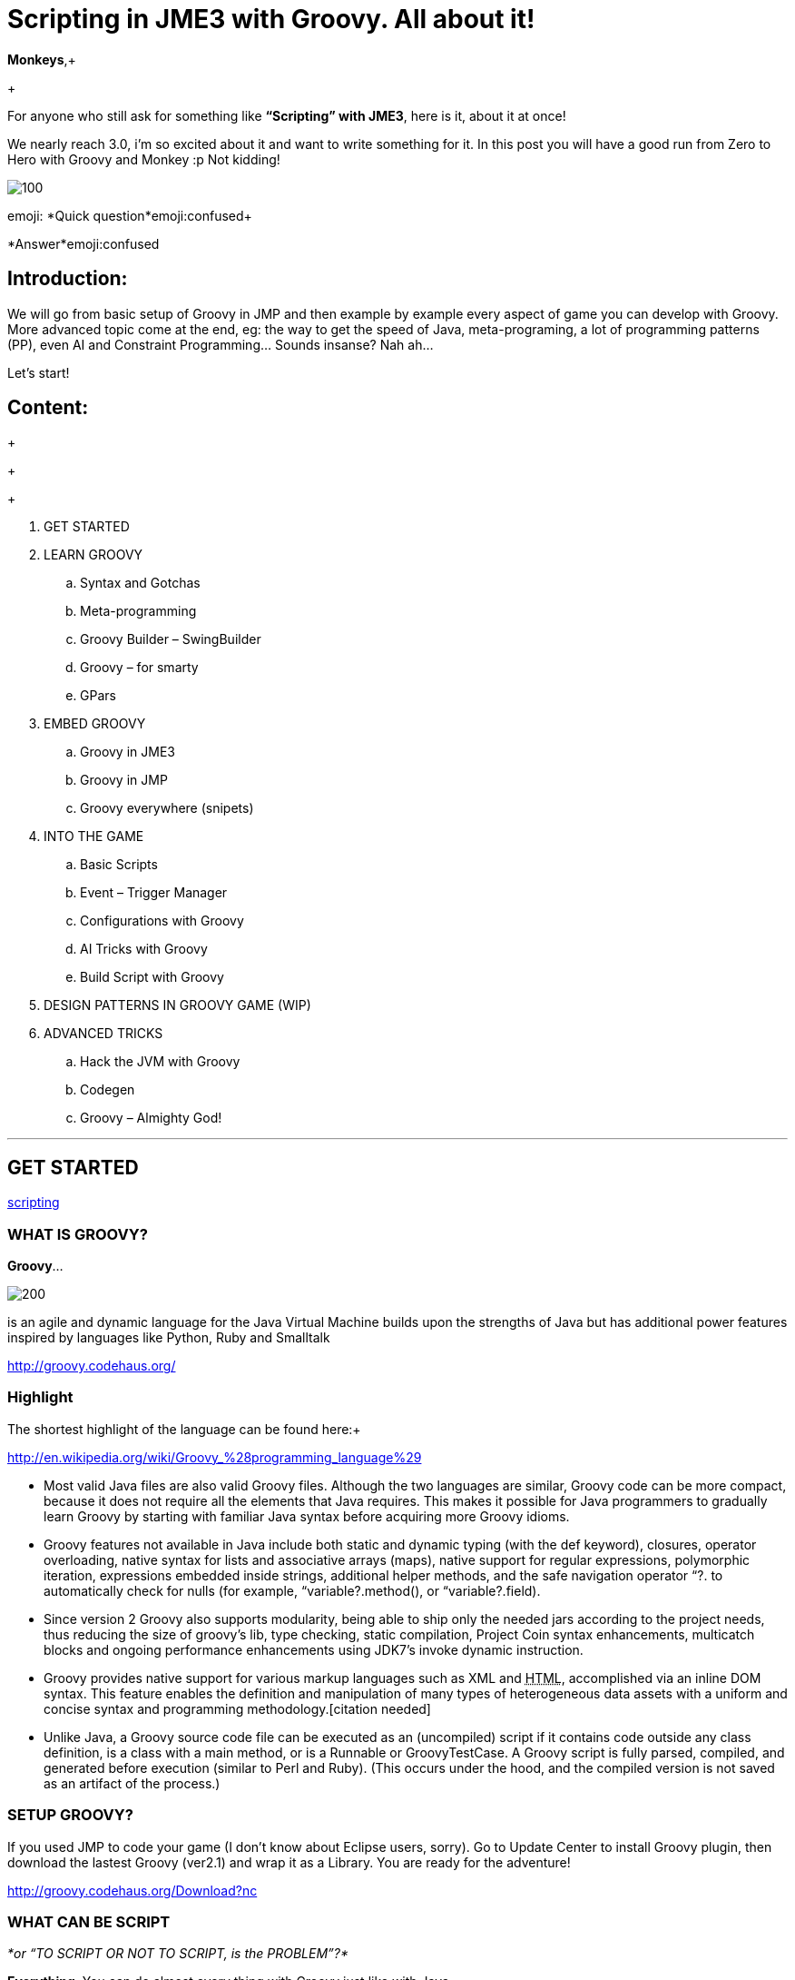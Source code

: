 

= Scripting in JME3 with Groovy. All about it!

*Monkeys*,+

+

For anyone who still ask for something like *“Scripting” with JME3*, here is it, about it at once! 


We nearly reach 3.0, i’m so excited about it and want to write something for it. In this post you will have a good run from Zero to Hero with Groovy and Monkey :p 
Not kidding!



image::wiki/stll_monkey_typing.jpg[100,with="",height="",align="right"]

emoji:
*Quick question*emoji:confused+

*Answer*emoji:confused



== Introduction:

We will go from basic setup of Groovy in JMP and then example by example every aspect of game you can develop with Groovy.
More advanced topic come at the end, eg: the way to get the speed of Java, meta-programing, a lot of programming patterns (PP), even AI and Constraint Programming…
Sounds insanse? Nah ah… 





Let’s start!



== Content:

+

+

+



.  GET STARTED
.  LEARN GROOVY
..  Syntax and Gotchas
..  Meta-programming
..  Groovy Builder – SwingBuilder
..  Groovy – for smarty
..  GPars

.  EMBED GROOVY
..  Groovy in JME3
..  Groovy in JMP
..  Groovy everywhere (snipets)

.  INTO THE GAME
..  Basic Scripts
..  Event – Trigger Manager
..  Configurations with Groovy
..  AI Tricks with Groovy
..  Build Script with Groovy

.  DESIGN PATTERNS IN GROOVY GAME (WIP)
.  ADVANCED TRICKS
..  Hack the JVM with Groovy
..  Codegen
..  Groovy – Almighty God!

'''


== GET STARTED

<<jme3/scripting#into_the_game,scripting>>



=== WHAT IS GROOVY?

*Groovy*… 

image::wiki/groovy-logo.png[200,with="",height="",align="right"]



is an agile and dynamic language for the Java Virtual Machine
builds upon the strengths of Java but has additional power features inspired by languages like Python, Ruby and Smalltalk


link:http://groovy.codehaus.org/[http://groovy.codehaus.org/]



=== Highlight

The shortest highlight of the language can be found here:+

link:http://en.wikipedia.org/wiki/Groovy_%28programming_language%29[http://en.wikipedia.org/wiki/Groovy_%28programming_language%29]


*  Most valid Java files are also valid Groovy files. Although the two languages are similar, Groovy code can be more compact, because it does not require all the elements that Java requires. This makes it possible for Java programmers to gradually learn Groovy by starting with familiar Java syntax before acquiring more Groovy idioms.

*  Groovy features not available in Java include both static and dynamic typing (with the def keyword), closures, operator overloading, native syntax for lists and associative arrays (maps), native support for regular expressions, polymorphic iteration, expressions embedded inside strings, additional helper methods, and the safe navigation operator “?. to automatically check for nulls (for example, “variable?.method(), or “variable?.field).

*  Since version 2 Groovy also supports modularity, being able to ship only the needed jars according to the project needs, thus reducing the size of groovy's lib, type checking, static compilation, Project Coin syntax enhancements, multicatch blocks and ongoing performance enhancements using JDK7's invoke dynamic instruction.

*  Groovy provides native support for various markup languages such as XML and +++<abbr title="HyperText Markup Language">HTML</abbr>+++, accomplished via an inline DOM syntax. This feature enables the definition and manipulation of many types of heterogeneous data assets with a uniform and concise syntax and programming methodology.[citation needed]

*  Unlike Java, a Groovy source code file can be executed as an (uncompiled) script if it contains code outside any class definition, is a class with a main method, or is a Runnable or GroovyTestCase. A Groovy script is fully parsed, compiled, and generated before execution (similar to Perl and Ruby). (This occurs under the hood, and the compiled version is not saved as an artifact of the process.)


=== SETUP GROOVY?

If you used JMP to code your game (I don’t know about Eclipse users, sorry). Go to Update Center to install Groovy plugin, then download the lastest Groovy (ver2.1) and wrap it as a Library. You are ready for the adventure!


link:http://groovy.codehaus.org/Download?nc[http://groovy.codehaus.org/Download?nc]



=== WHAT CAN BE SCRIPT

_*or “TO SCRIPT OR NOT TO SCRIPT, is the PROBLEM”?*_


*Everything*. 
You can do almost every thing with Groovy just like with Java.


In this post i will show example by example every aspect of game you can develop with Groovy. 


+++<u>*Pros:*</u>+++


*  Scripting is very common and intuitive way to do game programing. It's common because it's shorter, cleaner, easy to read, maintain and re-use.

*  Groovy is young but developed by very talent people, a lot of devoted contributors. 

*  Web and Enterprise in your hand. Ever heard of Grails link:http://grails.org/[http://grails.org/]?

*  Multi-additions to fullfil Java. God-like in Swing, ORM, XML…

*  Performance improved recently: If you worry about the performance, , in the next release, it can even get to the speed of Java, and soon to be a very competitive opponent to Scala! Read this? link:http://java.dzone.com/articles/groovy-20-performance-compared[http://java.dzone.com/articles/groovy-20-performance-compared]

+++<u>*Cons:*</u>+++
It’s good, but what about the down-side?


*  Can not run in Android, yet!
*  Some things can be wrong without noticed, appeared in run-time like every scripting language
*  Still a performance problem.


=== WHEN TO USE SCRIPTING:

Some obvious but always existing problems of Scripting. 


First every scripting language got the same type-safe dilemma. If you invest too much into Scripting, you fall immediately into the mess that hidden errors which are always very hard to find, only show up in run-time. The balance between benefit and hell of Scripting is thin. 
Duck-typing is not always a win-win.



==== Not type-safe

As Groovy support Duck-typing, is almost impossible to know the type, methods of the object you want to use. This can be improved if you are in Static mode but this mode simply not what we really want with Scripting purpose?


So, as the question had been asked by a forum's member:
emoji:
*Answer:*


From my experience, just ask you self, how “natural” your code are coded, in *OOP* sense:


*Chicken.eat(rice)*
_You know what methods and their parameter’s type, and name._


*Monkey.eat(banana)*
_You know what common in classes in a package. Without knowing the inheritance and interface they implemented._


*Human.eat([chicken,rice,banana])*
_You can guess Human are derivated from Monkey and code are coded flexible, ex: methods are multi-type, optional param. etc…_


If it have that level of “natural” sense, you don’t have to learn by heart at all, so use scripting in the situation.


In other hand, this very related to IDE support for such language. If you watch closely, Groovy going to have better support in Netbean:


link:https://blogs.oracle.com/netbeansgroovy/entry/groovy_refactoring_in_netbeans[https://blogs.oracle.com/netbeansgroovy/entry/groovy_refactoring_in_netbeans]



=== NOTE:

*  You *CAN* use GROOVY for Java as Lua for C++ (even much more better)
*  You *CAN* get GROOVY run as FAST as Java
*  You *CAN* let GROOVY seamlessy intergrated with Java and other JVM languages.
*  Last but not least, Groovy *kick* asses! :p 


== LEARN GROOVY

<<jme3/scripting#into_the_game,scripting>>
First, Groovy is much more shorter – cleaner than Java. It seamlessly get Java to the world of functional programming, like Python, Haskell, etc, but still make Java developer feel at home. You can read much more in the Groovy site and the internet, so I will not blow it up. 


Anyway, let’s learn some Groovy syntax, I bet you can master it in 3 hours!


GOTO <<jme3/scripting/groovy_learn#,groovy_learn>>



=== Groovy – for smarty

emoji:*So, what you can do with Groovy?*
emoji: everything, even get laid! emoji:open_mouth


I means use your imagination. I give you some examples:


*  Fasten the build process
*  Replace almost the configuration
*  Extract infos from XML and text, web…
*  Convert RenderMonkey, FXComposer shaders
*  Script the Dialoge, Cinematic,…
*  Make In-game Editor, JMP’s plugins
*  Make a whole freaking game
*  Even feed my dogs …

[10 more]


What I want to say is *Groovy* is for smarty, master it and it save you +++<u>freaking big times</u>+++ ! Java and Groovy are a sweetest combination of programing languages I ever tried beside of dozen of others. 






=== Official examples & Misc

Here are some website that you can find a lot of examples from simple to complicated tasks:


link:http://groovy.codehaus.org/Cookbook+Examples[http://groovy.codehaus.org/Cookbook+Examples]


link:http://www.groovyexamples.org/[http://www.groovyexamples.org/]


link:http://snipplr.com/all/language/groovy[http://snipplr.com/all/language/groovy]


link:http://rosettacode.org/wiki/Rosetta_Code[http://rosettacode.org/wiki/Rosetta_Code] ⇐ learn Groovy and java if you come from other programming languages.



=== GPars

If you already know Groovy, I recommend you to try *GPars! Groovy Parallel Systems*.
Why? Because *it’s #$kin awesome*, that’s why?
Every smart monkey and Java developer should know about it, to build apps and games!


_The GPars framework offers Java developers intuitive and safe ways to handle Java or Groovy tasks concurrently. Leveraging the enormous flexibility of the Groovy programing language and building on proven Java technologies, we aim to make concurrent programming for multi-core hardware intuitive, robust and enjoyable._


link:http://gpars.codehaus.org/[http://gpars.codehaus.org/]





GOTO <<jme3/scripting/gpars_usecases#,gpars_usecases>>



== EMBED GROOVY

link:http://groovy.codehaus.org/Embedding+Groovy[http://groovy.codehaus.org/Embedding+Groovy]


Groovy is very suitable for embeding in Java application, even game. Our intention here is to get Groovy to work with JME in few ways. Some common problems, difficulties may arised cause of the differencies, uncompatiable between Java-Groovy-Native OpenGL.


So technical problem and requirement will be dicussed first, then the Design of the integration is sketched, at last the full implementation. The full source code are in the AtomScript project!



=== OVERVIEW


==== TECH PROBS


==== NEED OF POWERFUL SCRIPTING SYSTEM





==== DESIGN & ARCHITECTURE

Slide



==== IMPLEMENTATION

Slide



=== Groovy in JME3

ScriptEngine


ScriptBase


Tools



=== Groovy in JMP


==== ScriptBaseTopComponent


==== ScriptEngineModule


==== Advanced Tricks to get JMP Scripted


=== Groovy everywhere (snipets)


==== Extract infos from XML and text, web…


==== Convert RenderMonkey, FXComposer shaders

GOTO <<jme3/scripting/snippets#,snippets>>



== INTO THE GAME





=== Basic Scripts


==== Rotate the wheel


==== Travel a tree


==== Queue a task


==== GroovyAppState


==== ClosureCondition

GOTO <<jme3/scripting/groovy_basicscripts#,groovy_basicscripts>>



=== Event – Trigger - Manager

The first idea come to my mind when think of game programming is a game cycle-update or events. 


In fact, frequently update and sudden event is quite opposite paradigm, the point is to get the best of both world in one design. But can we? At least I can answer partly yes. And such sollution I've seen in big database system use the same hyrid concept.


I also saw in the forum, guys had conversation about Entity System, which partly envolve such design… But this one it's different. It's not general, I means that the code below tent to be used in kind of RTS game like War-craft of Starcraft, and I precisely model it like those two games. And the codes are very short, extremely short, show the power of Groovy in the usecase.


GOTO <<jme3/scripting/groovy_event#,groovy_event>>



=== Configurations with Groovy

Think about the way to config your game's screen resolution, keyboard, database connection, without have to write and parse java property or XML files. Groovy script is text file but much more powerful, like it has variables, methods (def), loop (for), conditions (if-else)…etc to build complicated things (like a program), compared to just plain text. 
In short Groovy can replace almost every configuration task you can imagine. This topic about using Groovy scrips for that purpose.


GOTO <<jme3/scripting/groovy_config#,groovy_config>>



=== AI Tricks with Groovy

As in the introduction above I said this wiki will include everything about Scripting… So, it should also include AI (Artifacial Intelligent) … But I'm not going to tell you all about AI in this wiki, it should be more in another wiki of some AI professiors. I just want to show how a quick implementation of simple AI models can be coded in Groovy: 


GOTO <<jme3/scripting/groovy/ai#,ai>>



==== Finite State Machine

What is the most simple but affective techique to make AI. It's FSM



==== Decision Tree

Builder 



==== Pattern Matching

Regexp emoji:



==== Simple Chatbot

Builder + Closure emoji:



==== Simple Goalbase Agent

emoji:



==== Simple Path finding

Use Groovy extension 
emoji:



==== Simple Steering behavior

emoji:



=== Build Script with Groovy

Groovy can use Ant and Maven in a snapt. but wait… it also has its own build extension named Gradle.


link:http://www.gradle.org/[http://www.gradle.org/]


Check this out:
For JME3 Desktop:
emoji:


For JME3 Android:
link:http://tools.android.com/tech-docs/new-build-system/user-guide[http://tools.android.com/tech-docs/new-build-system/user-guide]



== DESIGN PATTERNS IN GROOVY GAME (WIP)


== ADVANCED TRICKS


=== Hack the JVM with Groovy


=== Codegen

This should be in another wiki but somehow is super fit for an example of advanced Groovy usage. The project CodeGen - Code generator is my first Groovy project. It's tented to be a general code generator for Java, Groovy, GLSL and can also be a fun playground for non-developer. It inspirated by the concept of:


Alice link:http://www.alice.org/index.php[http://www.alice.org/index.php]


GreenFoot link:http://www.greenfoot.org/door[http://www.greenfoot.org/door]


and an old plugin of PGI - a JME forum's member : PgiLogic
link:http://hub.jmonkeyengine.org/forum/topic/dead-combinable-logic-framework/[http://hub.jmonkeyengine.org/forum/topic/dead-combinable-logic-framework/]


It's going to be in a suite for making Jme3 Games : Atom framework. Visit :
GOTO <<jme3/advanced/atom_framework#,atom_framework>>
GOTO <<jme3/advanced/atom_framework/codegen#,codegen>>



=== Groovy – Almighty God!


==== Get to the speed of Java


==== Extension and Modulize


==== Database and ORM


==== DSL


==== Visit the Moon


== CONCLUSION

After reading for a while, I guess you are in love with Groovy already. You're welcome! emoji:sunglasses

*CAN NOT*…


Beside of knowing the power and the weaknesses of the language and the way to use it in your everyday life. If you want to have the full snippets, download AtomScript project.


Any correction are welcome!

